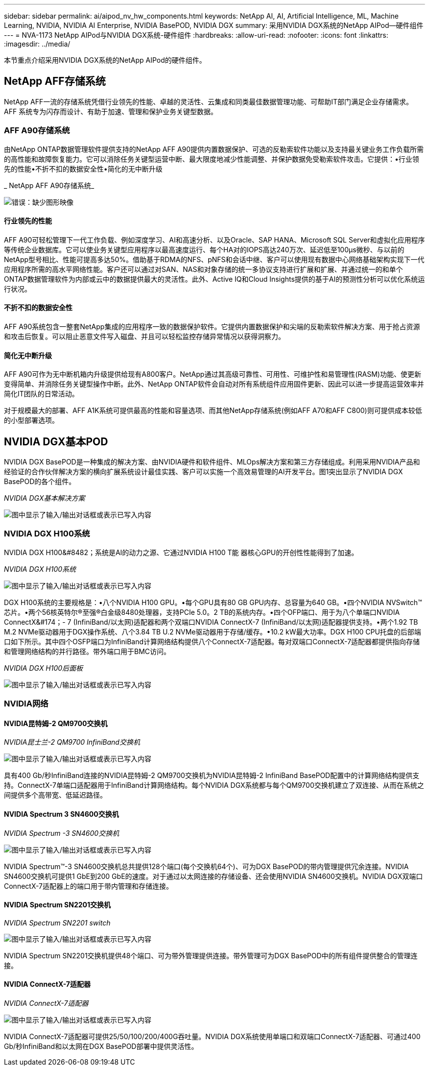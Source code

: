 ---
sidebar: sidebar 
permalink: ai/aipod_nv_hw_components.html 
keywords: NetApp AI, AI, Artificial Intelligence, ML, Machine Learning, NVIDIA, NVIDIA AI Enterprise, NVIDIA BasePOD, NVIDIA DGX 
summary: 采用NVIDIA DGX系统的NetApp AIPod—硬件组件 
---
= NVA-1173 NetApp AIPod与NVIDIA DGX系统-硬件组件
:hardbreaks:
:allow-uri-read: 
:nofooter: 
:icons: font
:linkattrs: 
:imagesdir: ../media/


[role="lead"]
本节重点介绍采用NVIDIA DGX系统的NetApp AIPod的硬件组件。



== NetApp AFF存储系统

NetApp AFF一流的存储系统凭借行业领先的性能、卓越的灵活性、云集成和同类最佳数据管理功能、可帮助IT部门满足企业存储需求。AFF 系统专为闪存而设计、有助于加速、管理和保护业务关键型数据。



=== AFF A90存储系统

由NetApp ONTAP数据管理软件提供支持的NetApp AFF A90提供内置数据保护、可选的反勒索软件功能以及支持最关键业务工作负载所需的高性能和故障恢复能力。它可以消除任务关键型运营中断、最大限度地减少性能调整、并保护数据免受勒索软件攻击。它提供：•行业领先的性能•不折不扣的数据安全性•简化的无中断升级

_ NetApp AFF A90存储系统_

image:aipod_nv_A90.png["错误：缺少图形映像"]



==== 行业领先的性能

AFF A90可轻松管理下一代工作负载、例如深度学习、AI和高速分析、以及Oracle、SAP HANA、Microsoft SQL Server和虚拟化应用程序等传统企业数据库。它可以使业务关键型应用程序以最高速度运行、每个HA对的IOPS高达240万次、延迟低至100µs微秒、与以前的NetApp型号相比、性能可提高多达50%。借助基于RDMA的NFS、pNFS和会话中继、客户可以使用现有数据中心网络基础架构实现下一代应用程序所需的高水平网络性能。客户还可以通过对SAN、NAS和对象存储的统一多协议支持进行扩展和扩展、并通过统一的和单个ONTAP数据管理软件为内部或云中的数据提供最大的灵活性。此外、Active IQ和Cloud Insights提供的基于AI的预测性分析可以优化系统运行状况。



==== 不折不扣的数据安全性

AFF A90系统包含一整套NetApp集成的应用程序一致的数据保护软件。它提供内置数据保护和尖端的反勒索软件解决方案、用于抢占资源和攻击后恢复。可以阻止恶意文件写入磁盘、并且可以轻松监控存储异常情况以获得洞察力。



==== 简化无中断升级

AFF A90可作为无中断机箱内升级提供给现有A800客户。NetApp通过其高级可靠性、可用性、可维护性和易管理性(RASM)功能、使更新变得简单、并消除任务关键型操作中断。此外、NetApp ONTAP软件会自动对所有系统组件应用固件更新、因此可以进一步提高运营效率并简化IT团队的日常活动。

对于规模最大的部署、AFF A1K系统可提供最高的性能和容量选项、而其他NetApp存储系统(例如AFF A70和AFF C800)则可提供成本较低的小型部署选项。



== NVIDIA DGX基本POD

NVIDIA DGX BasePOD是一种集成的解决方案、由NVIDIA硬件和软件组件、MLOps解决方案和第三方存储组成。利用采用NVIDIA产品和经验证的合作伙伴解决方案的横向扩展系统设计最佳实践、客户可以实施一个高效易管理的AI开发平台。图1突出显示了NVIDIA DGX BasePOD的各个组件。

_NVIDIA DGX基本解决方案_

image:aipod_nv_basepod_layers.png["图中显示了输入/输出对话框或表示已写入内容"]



=== NVIDIA DGX H100系统

NVIDIA DGX H100&#8482；系统是AI的动力之源、它通过NVIDIA H100 T能 器核心GPU的开创性性能得到了加速。

_NVIDIA DGX H100系统_

image:aipod_nv_H100_3D.png["图中显示了输入/输出对话框或表示已写入内容"]

DGX H100系统的主要规格是：•八个NVIDIA H100 GPU。•每个GPU具有80 GB GPU内存、总容量为640 GB。•四个NVIDIA NVSwitch™芯片。•两个56核英特尔®至强®白金级8480处理器，支持PCIe 5.0。2 TB的系统内存。•四个OFP端口、用于为八个单端口NVIDIA ConnectX&#174；- 7 (InfiniBand/以太网)适配器和两个双端口NVIDIA ConnectX-7 (InfiniBand/以太网)适配器提供支持。•两个1.92 TB M.2 NVMe驱动器用于DGX操作系统、八个3.84 TB U.2 NVMe驱动器用于存储/缓存。•10.2 kW最大功率。DGX H100 CPU托盘的后部端口如下所示。其中四个OSFP端口为InfiniBand计算网络结构提供八个ConnectX-7适配器。每对双端口ConnectX-7适配器都提供指向存储和管理网络结构的并行路径。带外端口用于BMC访问。

_NVIDIA DGX H100后面板_

image:aipod_nv_H100_rear.png["图中显示了输入/输出对话框或表示已写入内容"]



=== NVIDIA网络



==== NVIDIA昆特姆-2 QM9700交换机

_NVIDIA昆士兰-2 QM9700 InfiniBand交换机_

image:aipod_nv_QM9700.png["图中显示了输入/输出对话框或表示已写入内容"]

具有400 Gb/秒InfiniBand连接的NVIDIA昆特姆-2 QM9700交换机为NVIDIA昆特姆-2 InfiniBand BasePOD配置中的计算网络结构提供支持。ConnectX-7单端口适配器用于InfiniBand计算网络结构。每个NVIDIA DGX系统都与每个QM9700交换机建立了双连接、从而在系统之间提供多个高带宽、低延迟路径。



==== NVIDIA Spectrum 3 SN4600交换机

_NVIDIA Spectrum -3 SN4600交换机_

image:aipod_nv_SN4600_hires_smallest.png["图中显示了输入/输出对话框或表示已写入内容"]

NVIDIA Spectrum&#8482;-3 SN4600交换机总共提供128个端口(每个交换机64个)、可为DGX BasePOD的带内管理提供冗余连接。NVIDIA SN4600交换机可提供1 GbE到200 GbE的速度。对于通过以太网连接的存储设备、还会使用NVIDIA SN4600交换机。NVIDIA DGX双端口ConnectX-7适配器上的端口用于带内管理和存储连接。



==== NVIDIA Spectrum SN2201交换机

_NVIDIA Spectrum SN2201 switch_

image:aipod_nv_SN2201.png["图中显示了输入/输出对话框或表示已写入内容"]

NVIDIA Spectrum SN2201交换机提供48个端口、可为带外管理提供连接。带外管理可为DGX BasePOD中的所有组件提供整合的管理连接。



==== NVIDIA ConnectX-7适配器

_NVIDIA ConnectX-7适配器_

image:aipod_nv_CX7.png["图中显示了输入/输出对话框或表示已写入内容"]

NVIDIA ConnectX-7适配器可提供25/50/100/200/400G吞吐量。NVIDIA DGX系统使用单端口和双端口ConnectX-7适配器、可通过400 Gb/秒InfiniBand和以太网在DGX BasePOD部署中提供灵活性。
